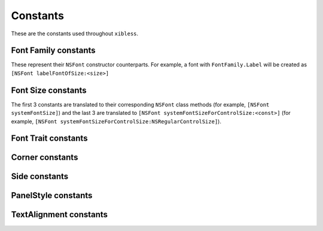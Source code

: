 Constants
=========

These are the constants used throughout ``xibless``.

.. _font-family:

Font Family constants
---------------------

These represent their ``NSFont`` constructor counterparts. For example, a font with
``FontFamily.Label`` will be created as ``[NSFont labelFontOfSize:<size>]``

.. data:: FontFamily.System
.. data:: FontFamily.Label
.. data:: FontFamily.Menu
.. data:: FontFamily.Menubar
.. data:: FontFamily.Message
.. data:: FontFamily.Palette
.. data:: FontFamily.Titlebar
.. data:: FontFamily.Tooltips

.. _font-size:

Font Size constants
-------------------

The first 3 constants are translated to their corresponding ``NSFont`` class methods (for example,
``[NSFont systemFontSize]``) and the last 3 are translated to
``[NSFont systemFontSizeForControlSize:<const>]`` (for example, 
``[NSFont systemFontSizeForControlSize:NSRegularControlSize]``).

.. data:: FontSize.System
.. data:: FontSize.SmallSystem
.. data:: FontSize.Label
.. data:: FontSize.RegularControl
.. data:: FontSize.SmallControl
.. data:: FontSize.MiniControl

.. _font-trait:

Font Trait constants
--------------------

.. data:: FontTrait.Bold
.. data:: FontTrait.Italic

.. _corner-constants:

Corner constants
----------------

.. data:: Pack.UpperLeft
.. data:: Pack.UpperRight
.. data:: Pack.LowerLeft
.. data:: Pack.LowerRight

.. _side-constants:

Side constants
----------------

.. data:: Pack.Left
.. data:: Pack.Right
.. data:: Pack.Above
.. data:: Pack.Below

.. _panel-style-constants:

PanelStyle constants
--------------------

.. data:: PanelStyle.Regular
.. data:: PanelStyle.Utility
.. data:: PanelStyle.HUD

.. _text-alignment-constants:

TextAlignment constants
-----------------------

.. data:: TextAlignment.Left
.. data:: TextAlignment.Right
.. data:: TextAlignment.Center
.. data:: TextAlignment.Justified
.. data:: TextAlignment.Natural
